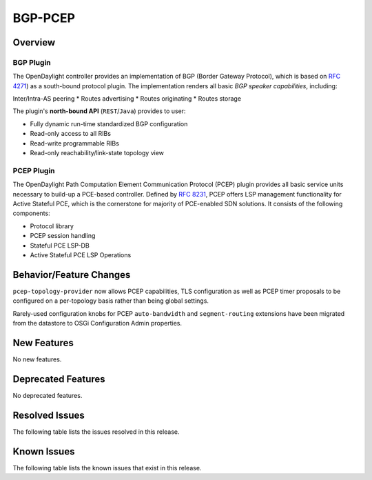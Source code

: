 ========
BGP-PCEP
========

Overview
========

BGP Plugin
----------
The OpenDaylight controller provides an implementation of BGP
(Border Gateway Protocol), which is based on `RFC 4271 <https://tools.ietf.org/html/rfc4271>`_)
as a south-bound protocol plugin. The implementation renders all
basic *BGP speaker capabilities*, including:

Inter/Intra-AS peering
* Routes advertising
* Routes originating
* Routes storage

The plugin's **north-bound API** (``REST``/``Java``) provides to user:

* Fully dynamic run-time standardized BGP configuration
* Read-only access to all RIBs
* Read-write programmable RIBs
* Read-only reachability/link-state topology view

PCEP Plugin
-----------
The OpenDaylight Path Computation Element Communication Protocol (PCEP)
plugin provides all basic service units necessary to build-up a
PCE-based controller. Defined by `RFC 8231 <https://tools.ietf.org/html/rfc8231>`_,
PCEP offers LSP management functionality for Active Stateful PCE, which is
the cornerstone for majority of PCE-enabled SDN solutions. It consists of
the following components:

* Protocol library
* PCEP session handling
* Stateful PCE LSP-DB
* Active Stateful PCE LSP Operations


Behavior/Feature Changes
========================
``pcep-topology-provider`` now allows PCEP capabilities, TLS configuration as well as PCEP
timer proposals to be configured on a per-topology basis rather than being global settings.

Rarely-used configuration knobs for PCEP ``auto-bandwidth`` and ``segment-routing`` extensions
have been migrated from the datastore to OSGi Configuration Admin properties.


New Features
============
No new features.

Deprecated Features
===================
No deprecated features.

Resolved Issues
===============
The following table lists the issues resolved in this release.

.. jira_fixed_issues::
   :project: BGPCEP
   :versions: 0.19.0-0.19.3

Known Issues
============
The following table lists the known issues that exist in this release.

.. jira_known_issues::
   :project: BGPCEP
   :versions: 0.19.0-0.19.3
